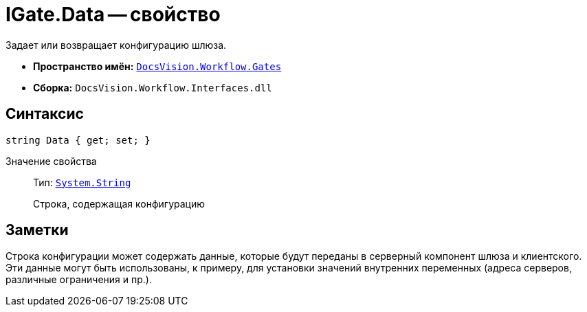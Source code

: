 = IGate.Data -- свойство

Задает или возвращает конфигурацию шлюза.

* *Пространство имён:* `xref:api/DocsVision/Workflow/Gates/Gates_NS.adoc[DocsVision.Workflow.Gates]`
* *Сборка:* `DocsVision.Workflow.Interfaces.dll`

== Синтаксис

[source,csharp]
----
string Data { get; set; }
----

Значение свойства::
Тип: `http://msdn.microsoft.com/ru-ru/library/system.string.aspx[System.String]`
+
Строка, содержащая конфигурацию

== Заметки

Строка конфигурации может содержать данные, которые будут переданы в серверный компонент шлюза и клиентского. Эти данные могут быть использованы, к примеру, для установки значений внутренних переменных (адреса серверов, различные ограничения и пр.).
